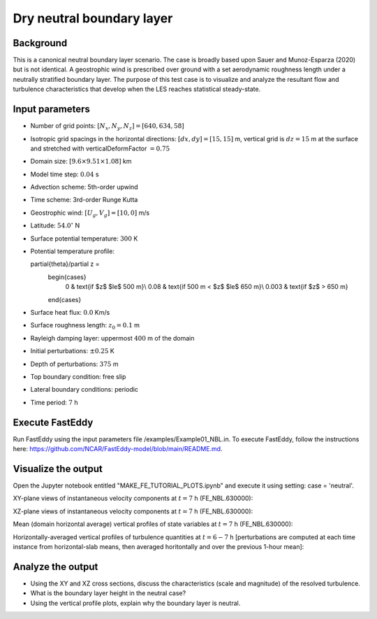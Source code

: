 Dry neutral boundary layer
===========================

Background
----------

This is a canonical neutral boundary layer scenario. The case is broadly based upon Sauer and Munoz-Esparza (2020) but is not identical. A geostrophic wind is prescribed over ground with a set aerodynamic roughness length under a neutrally stratified boundary layer. The purpose of this test case is to visualize and analyze the resultant flow and turbulence characteristics that develop when the LES reaches statistical steady-state.

Input parameters
----------------

* Number of grid points: :math:`[N_x,N_y,N_z]=[640,634,58]`
* Isotropic grid spacings in the horizontal directions: :math:`[dx,dy]=[15,15]` m, vertical grid is :math:`dz=15` m at the surface and stretched with verticalDeformFactor :math:`=0.75`
* Domain size: :math:`[9.6 \times 9.51 \times 1.08]` km
* Model time step: :math:`0.04` s
* Advection scheme: 5th-order upwind
* Time scheme: 3rd-order Runge Kutta
* Geostrophic wind: :math:`[U_g,V_g]=[10,0]` m/s
* Latitude: :math:`54.0^{\circ}` N
* Surface potential temperature: :math:`300` K
* Potential temperature profile:

  .. math::
  \partial{\theta}/\partial z =
    \begin{cases}
      0 & \text{if $z$ $\le$ 500 m}\\
      0.08 & \text{if 500 m < $z$ $\le$ 650 m}\\
      0.003 & \text{if $z$ > 650 m}
    \end{cases} 

* Surface heat flux:  :math:`0.0` Km/s
* Surface roughness length: :math:`z_0=0.1` m
* Rayleigh damping layer: uppermost :math:`400` m of the domain
* Initial perturbations: :math:`\pm 0.25` K 
* Depth of perturbations: :math:`375` m
* Top boundary condition: free slip
* Lateral boundary conditions: periodic
* Time period: :math:`7` h

Execute FastEddy
----------------

Run FastEddy using the input parameters file /examples/Example01_NBL.in. To execute FastEddy, follow the instructions here: https://github.com/NCAR/FastEddy-model/blob/main/README.md.

Visualize the output
--------------------

Open the Jupyter notebook entitled "MAKE_FE_TUTORIAL_PLOTS.ipynb" and execute it using setting: case = 'neutral'.

XY-plane views of instantaneous velocity components at :math:`t=7` h (FE_NBL.630000):

.. image:: ../images/UVWTHETA-XY-neutral.png
  :width: 1200
  :alt: Alternative text
  
XZ-plane views of instantaneous velocity components at :math:`t=7` h (FE_NBL.630000):

.. image:: ../images/UVWTHETA-XZ-neutral.png
  :width: 900
  :alt: Alternative text
  
Mean (domain horizontal average) vertical profiles of state variables at :math:`t=7` h (FE_NBL.630000):

.. image:: ../images/MEAN-PROF-neutral.png
  :width: 750
  :alt: Alternative text
 
Horizontally-averaged vertical profiles of turbulence quantities at :math:`t=6-7` h [perturbations are computed at each time instance from horizontal-slab means, then averaged horitontally and over the previous 1-hour mean]:

.. image:: ../images/TURB-PROF-neutral.png
  :width: 1200
  :alt: Alternative text 

Analyze the output
------------------

* Using the XY and XZ cross sections, discuss the characteristics (scale and magnitude) of the resolved turbulence.
* What is the boundary layer height in the neutral case?
* Using the vertical profile plots, explain why the boundary layer is neutral.

